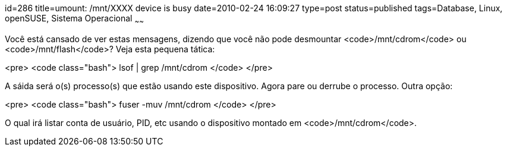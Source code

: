 id=286
title=umount: /mnt/XXXX device is busy 
date=2010-02-24 16:09:27
type=post
status=published
tags=Database, Linux, openSUSE, Sistema Operacional
~~~~~~

Você está cansado de ver estas mensagens, dizendo que você não pode 
desmountar <code>/mnt/cdrom</code> ou <code>/mnt/flash</code>? Veja esta 
pequena tática:

<pre>
<code class="bash">
    lsof | grep /mnt/cdrom
</code>
</pre>


A sáida será o(s) processo(s) que estão usando este dispositivo. Agora pare ou 
derrube o processo. Outra opção:

<pre>
<code class="bash">
    fuser -muv /mnt/cdrom
</code>
</pre>

O qual irá listar conta de usuário, PID, etc usando o dispositivo montado 
em <code>/mnt/cdrom</code>. 